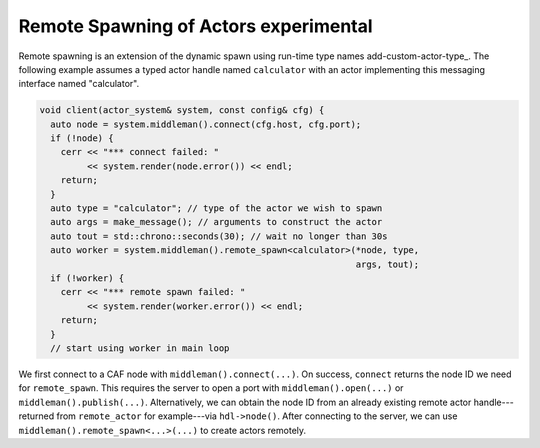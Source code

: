.. _remote-spawn:

Remote Spawning of Actors \experimental
=======================================



Remote spawning is an extension of the dynamic spawn using run-time type names
add-custom-actor-type_. The following example assumes a typed actor handle
named ``calculator`` with an actor implementing this messaging
interface named "calculator".


.. code-block:: c++

   void client(actor_system& system, const config& cfg) {
     auto node = system.middleman().connect(cfg.host, cfg.port);
     if (!node) {
       cerr << "*** connect failed: "
            << system.render(node.error()) << endl;
       return;
     }
     auto type = "calculator"; // type of the actor we wish to spawn
     auto args = make_message(); // arguments to construct the actor
     auto tout = std::chrono::seconds(30); // wait no longer than 30s
     auto worker = system.middleman().remote_spawn<calculator>(*node, type,
                                                               args, tout);
     if (!worker) {
       cerr << "*** remote spawn failed: "
            << system.render(worker.error()) << endl;
       return;
     }
     // start using worker in main loop




We first connect to a CAF node with ``middleman().connect(...)``. On
success, ``connect`` returns the node ID we need for
``remote_spawn``. This requires the server to open a port with
``middleman().open(...)`` or ``middleman().publish(...)``.
Alternatively, we can obtain the node ID from an already existing remote actor
handle---returned from ``remote_actor`` for example---via
``hdl->node()``. After connecting to the server, we can use
``middleman().remote_spawn<...>(...)`` to create actors remotely.

